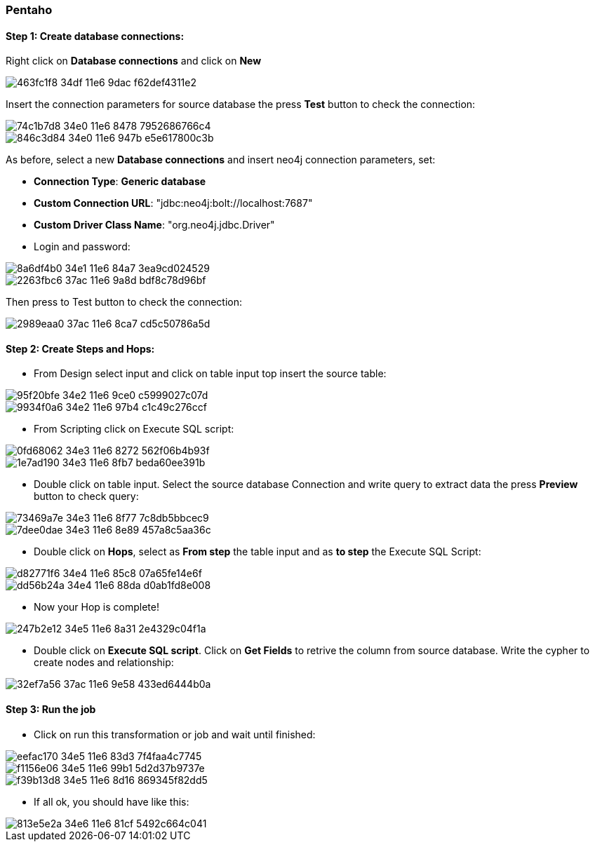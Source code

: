 === Pentaho

==== Step 1: Create database connections:

Right click on *Database connections* and click on *New*

image::https://cloud.githubusercontent.com/assets/15228280/16164582/463fc1f8-34df-11e6-9dac-f62def4311e2.png[]

Insert the connection parameters for source database the press *Test* button to check the connection:
 
image::https://cloud.githubusercontent.com/assets/15228280/16164800/74c1b7d8-34e0-11e6-8478-7952686766c4.png[]
image::https://cloud.githubusercontent.com/assets/15228280/16164811/846c3d84-34e0-11e6-947b-e5e617800c3b.png[]

As before, select a new *Database connections* and  insert  neo4j connection parameters, set:

- *Connection Type*: *Generic database*
- *Custom Connection URL*: "jdbc:neo4j:bolt://localhost:7687"
- *Custom Driver Class Name*: "org.neo4j.jdbc.Driver"
- Login  and password:

image::https://cloud.githubusercontent.com/assets/15228280/16164984/8a6df4b0-34e1-11e6-84a7-3ea9cd024529.png[]

image::https://cloud.githubusercontent.com/assets/15228280/16226524/2263fbc6-37ac-11e6-9a8d-bdf8c78d96bf.png[]

Then press to Test button to check the connection:

image::https://cloud.githubusercontent.com/assets/15228280/16226531/2989eaa0-37ac-11e6-8ca7-cd5c50786a5d.png[]

==== Step 2: Create Steps and Hops:

- From Design select input and click on table input top insert the source table:

image::https://cloud.githubusercontent.com/assets/15228280/16165147/95f20bfe-34e2-11e6-9ce0-c5999027c07d.png[]
image::https://cloud.githubusercontent.com/assets/15228280/16165152/9934f0a6-34e2-11e6-97b4-c1c49c276ccf.png[]

- From Scripting click on Execute SQL script:

image::https://cloud.githubusercontent.com/assets/15228280/16165229/0fd68062-34e3-11e6-8272-562f06b4b93f.png[]
image::https://cloud.githubusercontent.com/assets/15228280/16165242/1e7ad190-34e3-11e6-8fb7-beda60ee391b.png[]

- Double click on table input. Select the source database Connection and write query to extract data the press *Preview* button to check query:

image::https://cloud.githubusercontent.com/assets/15228280/16165314/73469a7e-34e3-11e6-8f77-7c8db5bbcec9.png[]
image::https://cloud.githubusercontent.com/assets/15228280/16165326/7dee0dae-34e3-11e6-8e89-457a8c5aa36c.png[]

- Double click on *Hops*, select as *From step* the table input and as *to step* the Execute SQL Script:

image::https://cloud.githubusercontent.com/assets/15228280/16165553/d82771f6-34e4-11e6-85c8-07a65fe14e6f.png[]
image::https://cloud.githubusercontent.com/assets/15228280/16165559/dd56b24a-34e4-11e6-88da-d0ab1fd8e008.png[]

- Now your Hop is complete!

image::https://cloud.githubusercontent.com/assets/15228280/16165607/247b2e12-34e5-11e6-8a31-2e4329c04f1a.png[]

- Double click on *Execute SQL script*. Click on *Get Fields* to retrive the column from source database. Write the cypher to create nodes and relationship:

image::https://cloud.githubusercontent.com/assets/15228280/16226545/32ef7a56-37ac-11e6-9e58-433ed6444b0a.png[]

==== Step 3: Run the job

- Click on run this transformation or job and wait until finished:

image::https://cloud.githubusercontent.com/assets/15228280/16165728/eefac170-34e5-11e6-83d3-7f4faa4c7745.png[]
image::https://cloud.githubusercontent.com/assets/15228280/16165730/f1156e06-34e5-11e6-99b1-5d2d37b9737e.png[]
image::https://cloud.githubusercontent.com/assets/15228280/16165732/f39b13d8-34e5-11e6-8d16-869345f82dd5.png[]

- If all ok, you should have like this:

image::https://cloud.githubusercontent.com/assets/15228280/16165816/813e5e2a-34e6-11e6-81cf-5492c664c041.png[]







